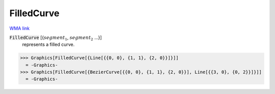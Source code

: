 FilledCurve
===========

`WMA link <https://reference.wolfram.com/language/ref/FilledCurve.html>`_


:code:`FilledCurve` [{:math:`segment_1`, :math:`segment_2` ...}]
    represents a filled curve.





>>> Graphics[FilledCurve[{Line[{{0, 0}, {1, 1}, {2, 0}}]}]]
  = -Graphics-
>>> Graphics[FilledCurve[{BezierCurve[{{0, 0}, {1, 1}, {2, 0}}], Line[{{3, 0}, {0, 2}}]}]]
  = -Graphics-
